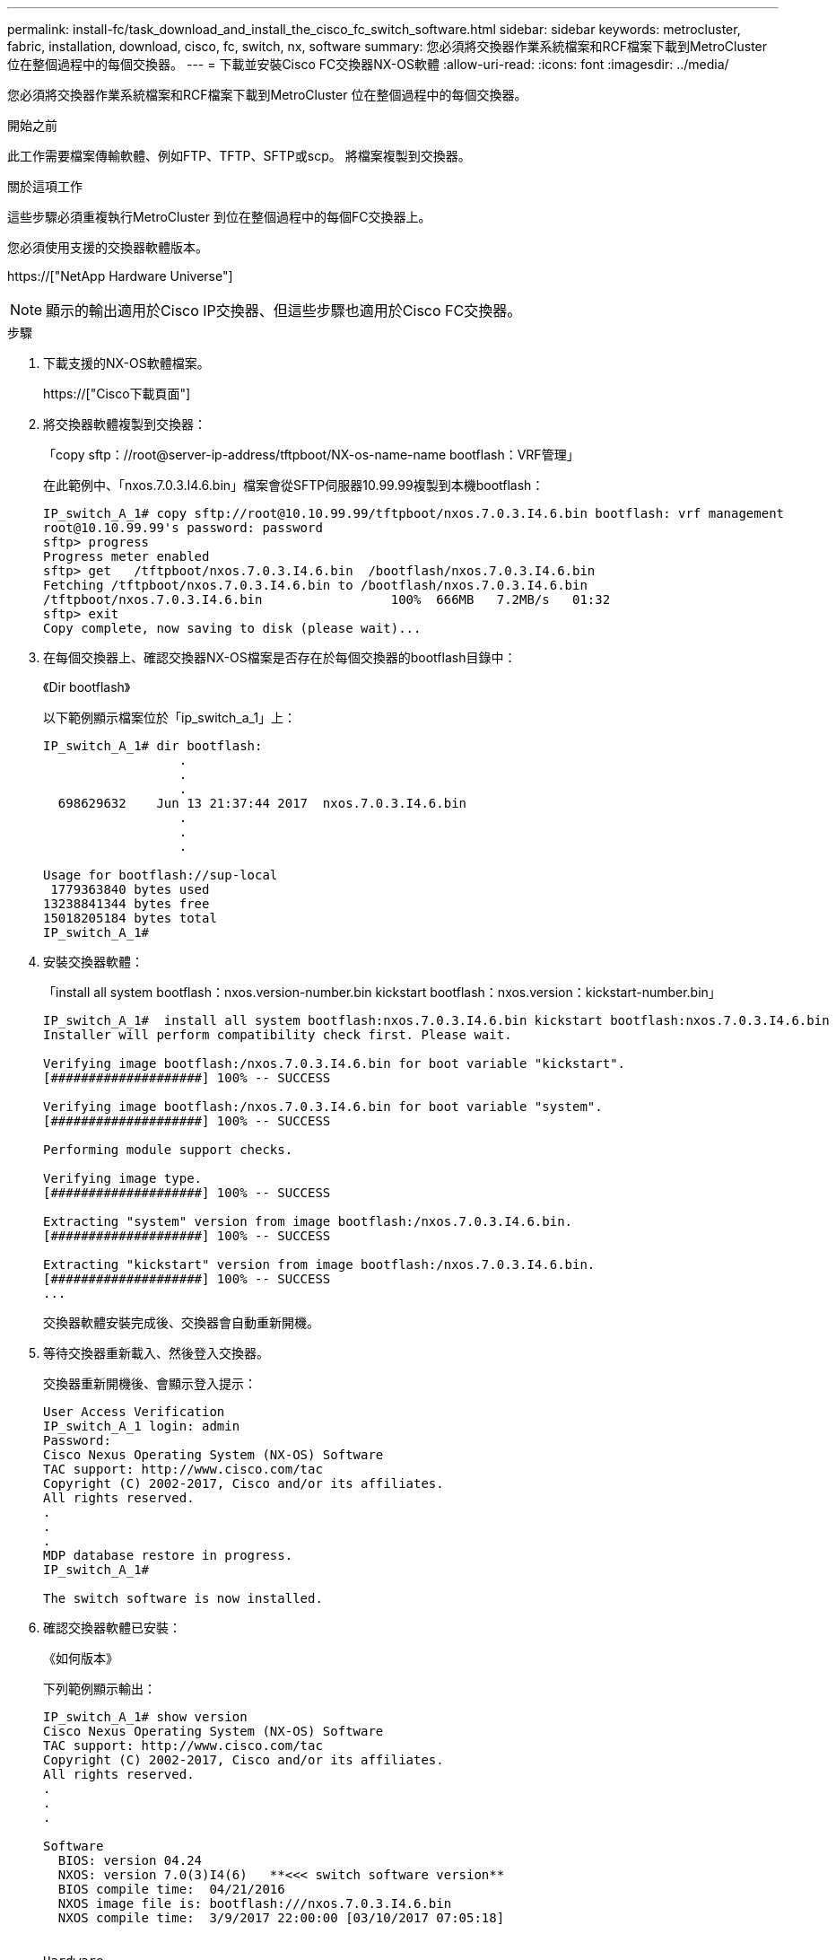 ---
permalink: install-fc/task_download_and_install_the_cisco_fc_switch_software.html 
sidebar: sidebar 
keywords: metrocluster, fabric, installation, download, cisco, fc, switch, nx, software 
summary: 您必須將交換器作業系統檔案和RCF檔案下載到MetroCluster 位在整個過程中的每個交換器。 
---
= 下載並安裝Cisco FC交換器NX-OS軟體
:allow-uri-read: 
:icons: font
:imagesdir: ../media/


[role="lead"]
您必須將交換器作業系統檔案和RCF檔案下載到MetroCluster 位在整個過程中的每個交換器。

.開始之前
此工作需要檔案傳輸軟體、例如FTP、TFTP、SFTP或scp。 將檔案複製到交換器。

.關於這項工作
這些步驟必須重複執行MetroCluster 到位在整個過程中的每個FC交換器上。

您必須使用支援的交換器軟體版本。

https://["NetApp Hardware Universe"]


NOTE: 顯示的輸出適用於Cisco IP交換器、但這些步驟也適用於Cisco FC交換器。

.步驟
. 下載支援的NX-OS軟體檔案。
+
https://["Cisco下載頁面"]

. 將交換器軟體複製到交換器：
+
「copy sftp：//root@server-ip-address/tftpboot/NX-os-name-name bootflash：VRF管理」

+
在此範例中、「nxos.7.0.3.I4.6.bin」檔案會從SFTP伺服器10.99.99複製到本機bootflash：

+
[listing]
----
IP_switch_A_1# copy sftp://root@10.10.99.99/tftpboot/nxos.7.0.3.I4.6.bin bootflash: vrf management
root@10.10.99.99's password: password
sftp> progress
Progress meter enabled
sftp> get   /tftpboot/nxos.7.0.3.I4.6.bin  /bootflash/nxos.7.0.3.I4.6.bin
Fetching /tftpboot/nxos.7.0.3.I4.6.bin to /bootflash/nxos.7.0.3.I4.6.bin
/tftpboot/nxos.7.0.3.I4.6.bin                 100%  666MB   7.2MB/s   01:32
sftp> exit
Copy complete, now saving to disk (please wait)...
----
. 在每個交換器上、確認交換器NX-OS檔案是否存在於每個交換器的bootflash目錄中：
+
《Dir bootflash》

+
以下範例顯示檔案位於「ip_switch_a_1」上：

+
[listing]
----
IP_switch_A_1# dir bootflash:
                  .
                  .
                  .
  698629632    Jun 13 21:37:44 2017  nxos.7.0.3.I4.6.bin
                  .
                  .
                  .

Usage for bootflash://sup-local
 1779363840 bytes used
13238841344 bytes free
15018205184 bytes total
IP_switch_A_1#
----
. 安裝交換器軟體：
+
「install all system bootflash：nxos.version-number.bin kickstart bootflash：nxos.version：kickstart-number.bin」

+
[listing]
----
IP_switch_A_1#  install all system bootflash:nxos.7.0.3.I4.6.bin kickstart bootflash:nxos.7.0.3.I4.6.bin
Installer will perform compatibility check first. Please wait.

Verifying image bootflash:/nxos.7.0.3.I4.6.bin for boot variable "kickstart".
[####################] 100% -- SUCCESS

Verifying image bootflash:/nxos.7.0.3.I4.6.bin for boot variable "system".
[####################] 100% -- SUCCESS

Performing module support checks.                                                                                                            [####################] 100% -- SUCCESS

Verifying image type.
[####################] 100% -- SUCCESS

Extracting "system" version from image bootflash:/nxos.7.0.3.I4.6.bin.
[####################] 100% -- SUCCESS

Extracting "kickstart" version from image bootflash:/nxos.7.0.3.I4.6.bin.
[####################] 100% -- SUCCESS
...
----
+
交換器軟體安裝完成後、交換器會自動重新開機。

. 等待交換器重新載入、然後登入交換器。
+
交換器重新開機後、會顯示登入提示：

+
[listing]
----
User Access Verification
IP_switch_A_1 login: admin
Password:
Cisco Nexus Operating System (NX-OS) Software
TAC support: http://www.cisco.com/tac
Copyright (C) 2002-2017, Cisco and/or its affiliates.
All rights reserved.
.
.
.
MDP database restore in progress.
IP_switch_A_1#

The switch software is now installed.
----
. 確認交換器軟體已安裝：
+
《如何版本》

+
下列範例顯示輸出：

+
[listing]
----
IP_switch_A_1# show version
Cisco Nexus Operating System (NX-OS) Software
TAC support: http://www.cisco.com/tac
Copyright (C) 2002-2017, Cisco and/or its affiliates.
All rights reserved.
.
.
.

Software
  BIOS: version 04.24
  NXOS: version 7.0(3)I4(6)   **<<< switch software version**
  BIOS compile time:  04/21/2016
  NXOS image file is: bootflash:///nxos.7.0.3.I4.6.bin
  NXOS compile time:  3/9/2017 22:00:00 [03/10/2017 07:05:18]


Hardware
  cisco Nexus 3132QV Chassis
  Intel(R) Core(TM) i3- CPU @ 2.50GHz with 16401416 kB of memory.
  Processor Board ID FOC20123GPS

  Device name: A1
  bootflash:   14900224 kB
  usb1:               0 kB (expansion flash)

Kernel uptime is 0 day(s), 0 hour(s), 1 minute(s), 49 second(s)

Last reset at 403451 usecs after  Mon Jun 10 21:43:52 2017

  Reason: Reset due to upgrade
  System version: 7.0(3)I4(1)
  Service:

plugin
  Core Plugin, Ethernet Plugin
IP_switch_A_1#
----
. 在剩下的三個FC交換器上重複上述步驟MetroCluster 、以進行支援。

